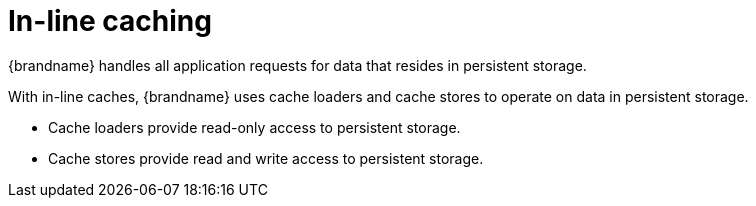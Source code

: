 [id='in-line-caching_{context}']
= In-line caching

{brandname} handles all application requests for data that resides in persistent storage.

With in-line caches, {brandname} uses cache loaders and cache stores to operate on data in persistent storage.

* Cache loaders provide read-only access to persistent storage.
* Cache stores provide read and write access to persistent storage.

.In-line caches
//Community content
ifdef::community[]
image::in-line-cache.svg[{brandname} clusters that use cache loaders and cache stores to handle all application requests for data in persistent storage.]
endif::community[]
//Downstream content
ifdef::downstream[]
image::in-line-cache.png[{brandname} clusters that use cache loaders and cache stores to handle all application requests for data in persistent storage.]
endif::downstream[]
